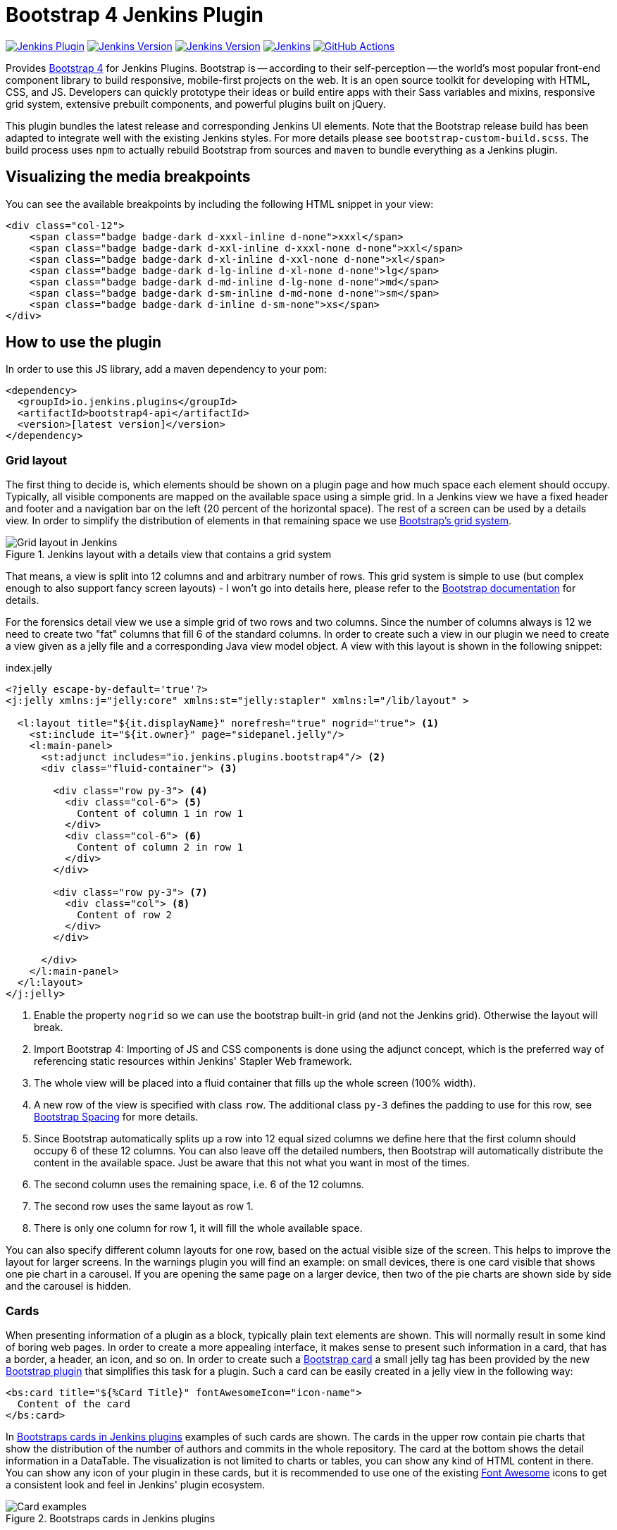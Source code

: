:tip-caption: :bulb:
:imagesdir: etc/images

= Bootstrap 4 Jenkins Plugin

image:https://img.shields.io/jenkins/plugin/v/bootstrap4-api.svg?label=latest%20version[Jenkins Plugin, link=https://plugins.jenkins.io/bootstrap4-api]
image:https://img.shields.io/github/release/jenkinsci/bootstrap4-api-plugin.svg?label=changelog[Jenkins Version, link=https://github.com/jenkinsci/bootstrap4-api-plugin/releases/latest]
image:https://img.shields.io/badge/Jenkins-2.204.4-green.svg?label=min.%20Jenkins[Jenkins Version, link=https://jenkins.io/download/lts]
image:https://ci.jenkins.io/job/Plugins/job/bootstrap4-api-plugin/job/master/badge/icon?subject=Jenkins%20CI[Jenkins, link=https://ci.jenkins.io/job/Plugins/job/bootstrap4-api-plugin/job/master/]
image:https://github.com/jenkinsci/bootstrap4-api-plugin/workflows/GitHub%20CI/badge.svg?branch=master[GitHub Actions, link=https://github.com/jenkinsci/bootstrap4-api-plugin/actions]

Provides https://getbootstrap.com/[Bootstrap 4] for Jenkins Plugins. Bootstrap is -- according to their self-perception --
the world’s most popular front-end component library to build responsive, mobile-first projects on the web. It is
an open source toolkit for developing with HTML, CSS, and JS. Developers can quickly prototype their ideas or
build entire apps with their Sass variables and mixins, responsive grid system, extensive prebuilt components, and powerful plugins
built on jQuery.

This plugin bundles the latest release and corresponding Jenkins UI elements.
Note that the Bootstrap release build has been adapted to integrate well with the existing Jenkins styles. For
more details please see `bootstrap-custom-build.scss`. The build process uses `npm` to actually rebuild Bootstrap from
sources and `maven` to bundle everything as a Jenkins plugin.

== Visualizing the media breakpoints

You can see the available breakpoints by including the following HTML snippet in your view:

[source,xml]
----
<div class="col-12">
    <span class="badge badge-dark d-xxxl-inline d-none">xxxl</span>
    <span class="badge badge-dark d-xxl-inline d-xxxl-none d-none">xxl</span>
    <span class="badge badge-dark d-xl-inline d-xxl-none d-none">xl</span>
    <span class="badge badge-dark d-lg-inline d-xl-none d-none">lg</span>
    <span class="badge badge-dark d-md-inline d-lg-none d-none">md</span>
    <span class="badge badge-dark d-sm-inline d-md-none d-none">sm</span>
    <span class="badge badge-dark d-inline d-sm-none">xs</span>
</div>
----

== How to use the plugin

In order to use this JS library, add a maven dependency to your pom:

[source,xml]
----
<dependency>
  <groupId>io.jenkins.plugins</groupId>
  <artifactId>bootstrap4-api</artifactId>
  <version>[latest version]</version>
</dependency>
----

=== Grid layout

The first thing to decide is, which elements should be shown on a plugin page and how much space each element
should occupy. Typically, all visible components are mapped on the available space using a simple grid.
In a Jenkins view we have a fixed header and footer and a navigation bar on the left
(20 percent of the horizontal space). The rest of a screen can be used by
a details view. In order to simplify the distribution of elements in that remaining space we use
https://getbootstrap.com/docs/4.4/layout/grid/[Bootstrap's grid system].

.Jenkins layout with a details view that contains a grid system
[#img-grid]
image::grid.png[Grid layout in Jenkins]

That means, a view is split into 12 columns and and arbitrary number of rows. This grid system is simple to use
(but complex enough to also support fancy screen layouts) - I won't go into
details here, please refer to the https://getbootstrap.com/docs/4.4/layout/grid/[Bootstrap documentation]
for details.

For the forensics detail view we use a simple grid of two rows and two columns. Since the number of columns always is 12
we need to create two "fat" columns that fill 6 of the standard columns.
In order to create such a view in our
plugin we need to create a view given as a jelly file and a corresponding Java view model object. A view with this layout
is shown in the following snippet:

[source,xml,linenums]
.index.jelly
----
<?jelly escape-by-default='true'?>
<j:jelly xmlns:j="jelly:core" xmlns:st="jelly:stapler" xmlns:l="/lib/layout" >

  <l:layout title="${it.displayName}" norefresh="true" nogrid="true"> <1>
    <st:include it="${it.owner}" page="sidepanel.jelly"/>
    <l:main-panel>
      <st:adjunct includes="io.jenkins.plugins.bootstrap4"/> <2>
      <div class="fluid-container"> <3>

        <div class="row py-3"> <4>
          <div class="col-6"> <5>
            Content of column 1 in row 1
          </div>
          <div class="col-6"> <6>
            Content of column 2 in row 1
          </div>
        </div>

        <div class="row py-3"> <7>
          <div class="col"> <8>
            Content of row 2
          </div>
        </div>

      </div>
    </l:main-panel>
  </l:layout>
</j:jelly>
----
<1> Enable the property `nogrid` so we can use the bootstrap built-in grid (and not the Jenkins grid). Otherwise the layout will break.
<2> Import Bootstrap 4: Importing of JS and CSS components is done using the adjunct concept,
which is the preferred way of referencing static resources within Jenkins' Stapler Web framework.
<3> The whole view will be placed into a fluid container that fills up the whole screen (100% width).
<4> A new row of the view is specified with class `row`. The additional class `py-3` defines the padding to use for
this row, see https://getbootstrap.com/docs/4.0/utilities/spacing/[Bootstrap Spacing] for more details.
<5> Since Bootstrap automatically splits up a row into 12 equal sized columns we define here
that the first column should occupy 6 of these 12 columns. You can also leave off the detailed numbers, then Bootstrap will
automatically distribute the content in the available space. Just be aware that this not what you want in most of the times.
<6> The second column uses the remaining space, i.e. 6 of the 12 columns.
<7> The second row uses the same layout as row 1.
<8> There is only one column for row 1, it will fill the whole available space.

You can also specify different column layouts for one row, based on the actual visible size of the screen.
This helps to improve the layout for larger screens. In the warnings plugin you will find
an example: on small devices, there is one card visible that shows one pie chart in a carousel. If you are
opening the same page on a larger device, then two of the pie charts are shown side by side and the carousel is hidden.

[#cards]
=== Cards

When presenting information of a plugin as a block, typically plain text elements are shown. This will normally result
in some kind of boring web pages. In order to create a more appealing interface, it makes sense to present such information
in a card, that has a border, a header, an icon, and so on. In order to create such a
https://getbootstrap.com/docs/4.4/components/card/[Bootstrap card] a small jelly tag has been provided by the new
https://github.com/jenkinsci/bootstrap4-api-plugin[Bootstrap plugin] that simplifies this task for a plugin.
Such a card can be easily created in a jelly view in the following way:

[source,xml,linenums]
----
<bs:card title="${%Card Title}" fontAwesomeIcon="icon-name">
  Content of the card
</bs:card>
----

In <<img-card>> examples of such cards are shown. The cards in the upper row contain pie charts that show the
distribution of the number of authors and commits in the whole repository. The card at the bottom shows the detail
information in a DataTable. The visualization is not limited to charts or tables, you can
show any kind of HTML content in there. You can show any icon of your
plugin in these cards, but it is recommended to use one of the existing https://fontawesome.com[Font Awesome] icons
to get a consistent look and feel in Jenkins' plugin ecosystem.

.Bootstraps cards in Jenkins plugins
[#img-card]
image::card.png[Card examples]

Note that the size of the cards is determined by the grid configuration, see <<boostrap-grid>>.

You can find several examples of Jenkins views that use jQuery in the
https://github.com/jenkinsci/warnings-ng-plugin[Warnings Next Generation plugin]
and in the https://github.com/jenkinsci/warnings-ng-plugin[Forensics plugin].


